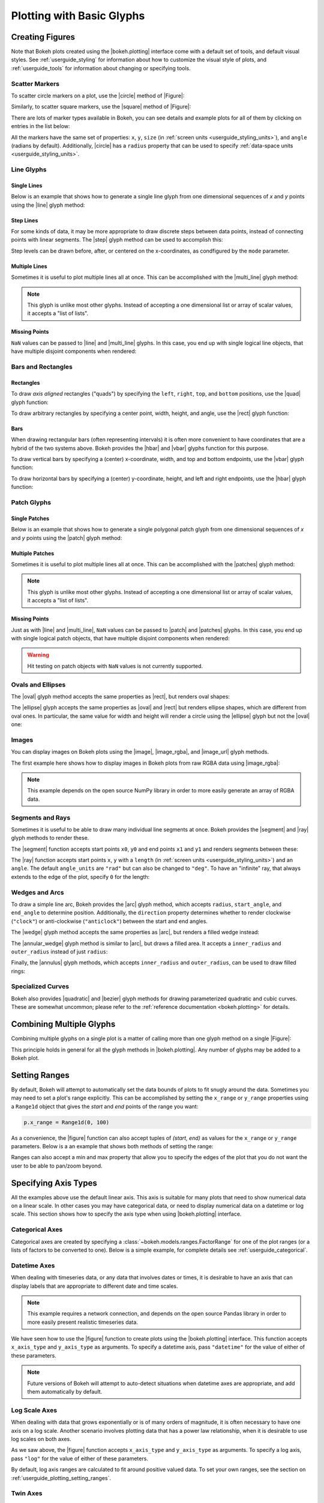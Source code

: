 .. _userguide_plotting:

Plotting with Basic Glyphs
==========================

.. _userguide_plotting_figures:

Creating Figures
----------------

Note that Bokeh plots created using the |bokeh.plotting| interface come with
a default set of tools, and default visual styles. See :ref:`userguide_styling`
for information about how to customize the visual style of plots, and
:ref:`userguide_tools` for information about changing or specifying tools.

.. _userguide_plotting_scatter_markers:

Scatter Markers
~~~~~~~~~~~~~~~

To scatter circle markers on a plot, use the |circle| method of |Figure|:

.. bokeh-plot:: docs/user_guide/examples/plotting_scatter_circle.py
    :source-position: above

Similarly, to scatter square markers, use the |square| method of |Figure|:

.. bokeh-plot:: docs/user_guide/examples/plotting_scatter_square.py
    :source-position: above

There are lots of marker types available in Bokeh, you can see details and
example plots for all of them by clicking on entries in the list below:

.. hlist::
    :columns: 3

    * |asterisk|
    * |circle|
    * |circle_cross|
    * |circle_x|
    * |cross|
    * |diamond|
    * |diamond_cross|
    * |inverted_triangle|
    * |square|
    * |square_cross|
    * |square_x|
    * |triangle|
    * |x|

All the markers have the same set of properties: ``x``, ``y``, ``size`` (in
:ref:`screen units <userguide_styling_units>`), and ``angle`` (radians by
default). Additionally, |circle| has a ``radius`` property that can be used to
specify :ref:`data-space units <userguide_styling_units>`.

.. _userguide_plotting_line_glyphs:

Line Glyphs
~~~~~~~~~~~

Single Lines
''''''''''''

Below is an example that shows how to generate a single line glyph from
one dimensional sequences of *x* and *y* points using the |line| glyph
method:

.. bokeh-plot:: docs/user_guide/examples/plotting_line_single.py
    :source-position: above

Step Lines
''''''''''

For some kinds of data, it may be more appropriate to draw discrete steps
between data points, instead of connecting points with linear segments. The
|step| glyph method can be used to accomplish this:

.. bokeh-plot:: docs/user_guide/examples/plotting_line_steps.py
    :source-position: above

Step levels can be drawn before, after, or centered on the x-coordinates,
as condfigured by the ``mode`` parameter.

Multiple Lines
''''''''''''''

Sometimes it is useful to plot multiple lines all at once. This can be
accomplished with the |multi_line| glyph method:

.. bokeh-plot:: docs/user_guide/examples/plotting_line_multiple.py
    :source-position: above

.. note::
    This glyph is unlike most other glyphs. Instead of accepting a one
    dimensional list or array of scalar values, it accepts a "list of lists".

Missing Points
''''''''''''''

``NaN`` values can be passed to |line| and |multi_line| glyphs. In this case,
you end up with single logical line objects, that have multiple disjoint
components when rendered:

.. bokeh-plot:: docs/user_guide/examples/plotting_line_missing_points.py
    :source-position: above

.. _userguide_plotting_bars_rects:

Bars and Rectangles
~~~~~~~~~~~~~~~~~~~

Rectangles
''''''''''

To draw *axis aligned* rectangles ("quads") by specifying the ``left``,
``right``, ``top``, and ``bottom`` positions, use the |quad| glyph function:

.. bokeh-plot:: docs/user_guide/examples/plotting_rectangles.py
    :source-position: above

To draw arbitrary rectangles by specifying a center point, width, height,
and angle, use the |rect| glyph function:

.. bokeh-plot:: docs/user_guide/examples/plotting_rectangles_rotated.py
    :source-position: above

Bars
''''

When drawing rectangular bars (often representing intervals) it is often
more convenient to have coordinates that are a hybrid of the two systems
above. Bokeh provides the |hbar| and |vbar| glyphs function for this
purpose.

To draw vertical bars by specifying a (center) x-coordinate, width, and
top and bottom endpoints, use the |vbar| glyph function:

.. bokeh-plot:: docs/user_guide/examples/plotting_vbar.py
    :source-position: above

To draw horizontal bars by specifying a (center) y-coordinate, height,
and left and right endpoints, use the |hbar| glyph function:

.. bokeh-plot:: docs/user_guide/examples/plotting_hbar.py
    :source-position: above


.. _userguide_plotting_patch_glyphs:

Patch Glyphs
~~~~~~~~~~~~

Single Patches
''''''''''''''

Below is an example that shows how to generate a single polygonal patch
glyph from one dimensional sequences of *x* and *y* points using the
|patch| glyph method:

.. bokeh-plot:: docs/user_guide/examples/plotting_patch_single.py
    :source-position: above

Multiple Patches
''''''''''''''''

Sometimes it is useful to plot multiple lines all at once. This can be
accomplished with the |patches| glyph method:

.. bokeh-plot:: docs/user_guide/examples/plotting_patch_multiple.py
    :source-position: above

.. note::
    This glyph is unlike most other glyphs. Instead of accepting a one
    dimensional list or array of scalar values, it accepts a "list of lists".

Missing Points
''''''''''''''

Just as with |line| and |multi_line|, ``NaN`` values can be passed to
|patch| and |patches| glyphs. In this case, you end up with single logical
patch objects, that have multiple disjoint components when rendered:

.. bokeh-plot:: docs/user_guide/examples/plotting_patch_missing_points.py
    :source-position: above

.. warning::
    Hit testing on patch objects with ``NaN`` values is not currently
    supported.

.. _userguide_plotting_ovals_ellipses:

Ovals and Ellipses
~~~~~~~~~~~~~~~~~~

The |oval| glyph method accepts the same properties as |rect|, but renders
oval shapes:

.. bokeh-plot:: docs/user_guide/examples/plotting_ovals.py
    :source-position: above

The |ellipse| glyph accepts the same properties as |oval| and |rect| but
renders ellipse shapes, which are different from oval ones. In particular,
the same value for width and height will render a circle using the |ellipse|
glyph but not the |oval| one:

.. bokeh-plot:: docs/user_guide/examples/plotting_ellipses.py
    :source-position: above

.. _userguide_plotting_images:

Images
~~~~~~

You can display images on Bokeh plots using the |image|, |image_rgba|, and
|image_url| glyph methods.

The first example here shows how to display images in Bokeh plots from
raw RGBA data using |image_rgba|:

.. note::
    This example depends on the open source NumPy library in order to more
    easily generate an array of RGBA data.

.. bokeh-plot:: docs/user_guide/examples/plotting_image.py
    :source-position: above

.. _userguide_plotting_segments_rays:

Segments and Rays
~~~~~~~~~~~~~~~~~

Sometimes it is useful to be able to draw many individual line segments at
once. Bokeh provides the |segment| and |ray| glyph methods to render these.

The |segment| function accepts start points ``x0``, ``y0`` and end points
``x1`` and ``y1`` and renders segments between these:

.. bokeh-plot:: docs/user_guide/examples/plotting_segments.py
    :source-position: above

The |ray| function accepts start points ``x``, ``y`` with a ``length``
(in :ref:`screen units <userguide_styling_units>`) and an ``angle``. The default
``angle_units`` are ``"rad"`` but can also be changed to ``"deg"``. To have an
"infinite" ray, that always extends to the edge of the plot, specify ``0`` for
the length:

.. bokeh-plot:: docs/user_guide/examples/plotting_ray.py
    :source-position: above

.. _userguide_plotting_wedges_arcs:

Wedges and Arcs
~~~~~~~~~~~~~~~

To draw a simple line arc, Bokeh provides the |arc| glyph method, which
accepts ``radius``, ``start_angle``, and ``end_angle`` to determine position.
Additionally, the ``direction`` property determines whether to render
clockwise (``"clock"``) or anti-clockwise (``"anticlock"``) between the start
and end angles.

.. bokeh-plot:: docs/user_guide/examples/plotting_arcs.py
    :source-position: above

The |wedge| glyph method accepts the same properties as |arc|, but renders a
filled wedge instead:

.. bokeh-plot:: docs/user_guide/examples/plotting_wedge.py
    :source-position: above

The |annular_wedge| glyph method is similar to |arc|, but draws a filled area.
It accepts a ``inner_radius`` and ``outer_radius`` instead of just ``radius``:

.. bokeh-plot:: docs/user_guide/examples/plotting_annular_wedge.py
    :source-position: above

Finally, the |annulus| glyph methods, which accepts ``inner_radius`` and
``outer_radius``, can be used to draw filled rings:

.. bokeh-plot:: docs/user_guide/examples/plotting_annulus.py
    :source-position: above

.. _userguide_plotting_quadratic_cubic_curves:

Specialized Curves
~~~~~~~~~~~~~~~~~~

Bokeh also provides |quadratic| and |bezier| glyph methods for drawing
parameterized quadratic and cubic curves. These are somewhat uncommon;
please refer to the :ref:`reference documentation <bokeh.plotting>` for details.

.. _userguide_plotting_multiple_glyphs:

Combining Multiple Glyphs
-------------------------

Combining multiple glyphs on a single plot is a matter of calling more than
one glyph method on a single |Figure|:

.. bokeh-plot:: docs/user_guide/examples/plotting_multiple_glyphs.py
    :source-position: above

This principle holds in general for all the glyph methods in
|bokeh.plotting|. Any number of glyphs may be added to a Bokeh
plot.

.. _userguide_plotting_setting_ranges:

Setting Ranges
--------------

By default, Bokeh will attempt to automatically set the data bounds
of plots to fit snugly around the data. Sometimes you may need to
set a plot's range explicitly. This can be accomplished by setting the
``x_range`` or ``y_range`` properties using a ``Range1d`` object that
gives the *start* and *end* points of the range you want:

.. code-block:: python

    p.x_range = Range1d(0, 100)

As a convenience, the |figure| function can also accept tuples of
*(start, end)* as values for the ``x_range`` or ``y_range`` parameters.
Below is a an example that shows both methods of setting the range:

.. bokeh-plot:: docs/user_guide/examples/plotting_figure_range.py
    :source-position: above

Ranges can also accept a min and max property that allow you to specify the
edges of the plot that you do not want the user to be able to pan/zoom beyond.

.. _userguide_plotting_axis_types:

Specifying Axis Types
---------------------

All the examples above use the default linear axis. This axis is suitable
for many plots that need to show numerical data on a linear scale. In other
cases you may have categorical data, or need to display numerical data on
a datetime or log scale. This section shows how to specify the axis type
when using |bokeh.plotting| interface.

.. _userguide_plotting_categorical_axes:

Categorical Axes
~~~~~~~~~~~~~~~~

Categorical axes are created by specifying a
:class:`~bokeh.models.ranges.FactorRange` for one of the plot ranges (or a
lists of factors to be converted to one). Below is a simple example, for
complete details see :ref:`userguide_categorical`.

.. bokeh-plot:: docs/user_guide/examples/plotting_categorical_axis.py
    :source-position: above

.. _userguide_plotting_datetime_axes:

Datetime Axes
~~~~~~~~~~~~~

When dealing with timeseries data, or any data that involves dates or
times, it is desirable to have an axis that can display labels that
are appropriate to different date and time scales.

.. note::
    This example requires a network connection, and depends on the
    open source Pandas library in order to more easily present realistic
    timeseries data.

We have seen how to use the |figure| function to create plots using the
|bokeh.plotting| interface. This function accepts  ``x_axis_type`` and
``y_axis_type`` as arguments. To specify a datetime axis, pass ``"datetime"``
for the value of either of these parameters.

.. bokeh-plot:: docs/user_guide/examples/plotting_datetime_axis.py
    :source-position: above

.. note::
    Future versions of Bokeh will attempt to auto-detect situations when
    datetime axes are appropriate, and add them automatically by default.

.. _userguide_plotting_log_axes:

Log Scale Axes
~~~~~~~~~~~~~~

When dealing with data that grows exponentially or is of many orders of magnitude,
it is often necessary to have one axis on a log scale. Another scenario involves
plotting data that has a power law relationship, when it is desirable to use log
scales on both axes.

As we saw above, the |figure| function accepts ``x_axis_type`` and
``y_axis_type`` as arguments. To specify a log axis, pass ``"log"`` for
the value of either of these parameters.

By default, log axis ranges are calculated to fit around positive valued data. To
set your own ranges, see the section on :ref:`userguide_plotting_setting_ranges`.

.. bokeh-plot:: docs/user_guide/examples/plotting_log_scale_axis.py
    :source-position: above

.. _userguide_plotting_twin_axes:

Twin Axes
~~~~~~~~~

It is possible to add multiple axes representing different ranges to a single
plot. To do this, configure the plot with "extra" named ranges in the
``extra_x_range`` and ``extra_y_range`` properties. Then these named ranges
can be referred to when adding new glyph methods, and also to add new axes
objects using the ``add_layout`` method on |Plot|. An example is given
below:

.. bokeh-plot:: docs/user_guide/examples/plotting_twin_axes.py
    :source-position: above

.. _userguide_plotting_annotations:

Adding Annotations
------------------

The section on adding annotations to plots has moved.  Please see
:ref:`userguide_annotations`

.. |bokeh.plotting| replace:: :ref:`bokeh.plotting <bokeh.plotting>`
.. |Figure| replace:: :class:`~bokeh.plotting.figure.Figure`
.. |figure| replace:: :func:`~bokeh.plotting.figure`
.. |Plot| replace:: :class:`~bokeh.models.plots.Plot`

.. |annular_wedge|     replace:: :func:`~bokeh.plotting.figure.Figure.annular_wedge`
.. |annulus|           replace:: :func:`~bokeh.plotting.figure.Figure.annulus`
.. |arc|               replace:: :func:`~bokeh.plotting.figure.Figure.arc`
.. |asterisk|          replace:: :func:`~bokeh.plotting.figure.Figure.asterisk`
.. |bezier|            replace:: :func:`~bokeh.plotting.figure.Figure.bezier`
.. |circle|            replace:: :func:`~bokeh.plotting.figure.Figure.circle`
.. |circle_cross|      replace:: :func:`~bokeh.plotting.figure.Figure.circle_cross`
.. |circle_x|          replace:: :func:`~bokeh.plotting.figure.Figure.circle_x`
.. |cross|             replace:: :func:`~bokeh.plotting.figure.Figure.cross`
.. |diamond|           replace:: :func:`~bokeh.plotting.figure.Figure.diamond`
.. |diamond_cross|     replace:: :func:`~bokeh.plotting.figure.Figure.diamond_cross`
.. |ellipse|           replace:: :func:`~bokeh.plotting.figure.Figure.ellipse`
.. |hbar|              replace:: :func:`~bokeh.plotting.figure.Figure.hbar`
.. |inverted_triangle| replace:: :func:`~bokeh.plotting.figure.Figure.inverted_triangle`
.. |image|             replace:: :func:`~bokeh.plotting.figure.Figure.image`
.. |image_rgba|        replace:: :func:`~bokeh.plotting.figure.Figure.image_rgba`
.. |image_url|         replace:: :func:`~bokeh.plotting.figure.Figure.image_url`
.. |line|              replace:: :func:`~bokeh.plotting.figure.Figure.line`
.. |multi_line|        replace:: :func:`~bokeh.plotting.figure.Figure.multi_line`
.. |oval|              replace:: :func:`~bokeh.plotting.figure.Figure.oval`
.. |patch|             replace:: :func:`~bokeh.plotting.figure.Figure.patch`
.. |patches|           replace:: :func:`~bokeh.plotting.figure.Figure.patches`
.. |quad|              replace:: :func:`~bokeh.plotting.figure.Figure.quad`
.. |quadratic|         replace:: :func:`~bokeh.plotting.figure.Figure.quadratic`
.. |ray|               replace:: :func:`~bokeh.plotting.figure.Figure.ray`
.. |rect|              replace:: :func:`~bokeh.plotting.figure.Figure.rect`
.. |segment|           replace:: :func:`~bokeh.plotting.figure.Figure.segment`
.. |step|              replace:: :func:`~bokeh.plotting.figure.Figure.step`
.. |square|            replace:: :func:`~bokeh.plotting.figure.Figure.square`
.. |square_cross|      replace:: :func:`~bokeh.plotting.figure.Figure.square_cross`
.. |square_x|          replace:: :func:`~bokeh.plotting.figure.Figure.square_x`
.. |triangle|          replace:: :func:`~bokeh.plotting.figure.Figure.triangle`
.. |vbar|              replace:: :func:`~bokeh.plotting.figure.Figure.vbar`
.. |wedge|             replace:: :func:`~bokeh.plotting.figure.Figure.wedge`
.. |x|                 replace:: :func:`~bokeh.plotting.figure.Figure.x`
